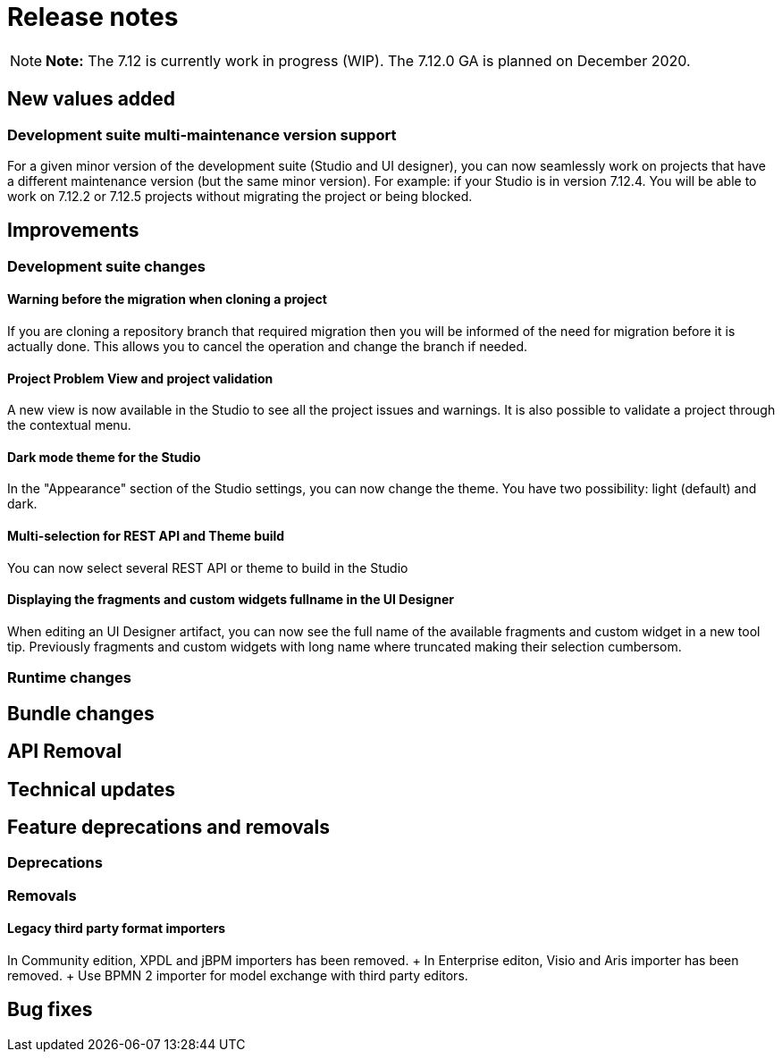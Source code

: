 = Release notes

NOTE: *Note:* The 7.12 is currently work in progress (WIP).
The 7.12.0 GA is planned on December 2020.


== New values added

=== Development suite multi-maintenance version support

For a given minor version of the development suite (Studio and UI designer), you can now seamlessly work on projects that have a different maintenance version (but the same minor version).
For example: if your Studio is in version 7.12.4.
You will be able to work on 7.12.2 or 7.12.5 projects without migrating the project or being blocked.

== Improvements

=== Development suite changes

==== Warning before the migration when cloning a project

If you are cloning a repository branch that required migration then you will be informed of the need for migration before it is actually done.
This allows you to cancel the operation and change the branch if needed.

==== Project Problem View and project validation

A new view is now available in the Studio to see all the project issues and warnings.
It is also possible to validate a project through the contextual menu.

==== Dark mode theme for the Studio

In the "Appearance" section of the Studio settings, you can now change the theme.
You have two possibility: light (default) and dark.

==== Multi-selection for REST API and Theme build

You can now select several REST API or theme to build in the Studio

==== Displaying the fragments and custom widgets fullname in the UI Designer

When editing an UI Designer artifact, you can now see the full name of the available fragments and custom widget in a new tool tip.
Previously fragments and custom widgets with long name where truncated making their selection cumbersom.

=== Runtime changes

== Bundle changes

== API Removal

== Technical updates

== Feature deprecations and removals

=== Deprecations

=== Removals

==== Legacy third party format importers

In Community edition, XPDL and jBPM importers has been removed.
+ In Enterprise editon, Visio and Aris importer has been removed.
+ Use BPMN 2 importer for model exchange with third party editors.

== Bug fixes
